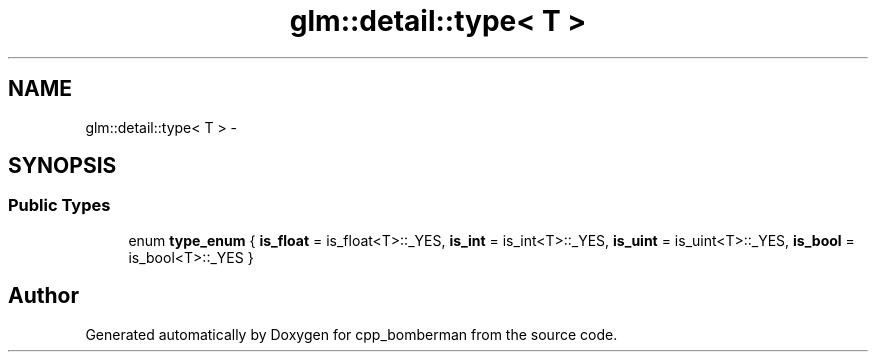 .TH "glm::detail::type< T >" 3 "Sun Jun 7 2015" "Version 0.42" "cpp_bomberman" \" -*- nroff -*-
.ad l
.nh
.SH NAME
glm::detail::type< T > \- 
.SH SYNOPSIS
.br
.PP
.SS "Public Types"

.in +1c
.ti -1c
.RI "enum \fBtype_enum\fP { \fBis_float\fP = is_float<T>::_YES, \fBis_int\fP = is_int<T>::_YES, \fBis_uint\fP = is_uint<T>::_YES, \fBis_bool\fP = is_bool<T>::_YES }"
.br
.in -1c

.SH "Author"
.PP 
Generated automatically by Doxygen for cpp_bomberman from the source code\&.
